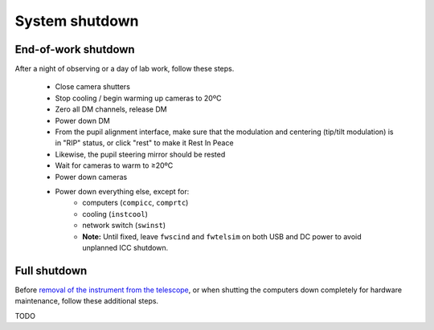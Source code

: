 System shutdown
===============

End-of-work shutdown
--------------------

After a night of observing or a day of lab work, follow these steps.

 - Close camera shutters
 - Stop cooling / begin warming up cameras to 20ºC
 - Zero all DM channels, release DM
 - Power down DM
 - From the pupil alignment interface, make sure that the modulation and centering (tip/tilt modulation) is in "RIP" status, or click "rest" to make it Rest In Peace
 - Likewise, the pupil steering mirror should be rested
 - Wait for cameras to warm to ≥20ºC
 - Power down cameras
 - Power down everything else, except for:
    - computers (``compicc``, ``comprtc``)
    - cooling (``instcool``)
    - network switch (``swinst``)
    - **Note:** Until fixed, leave ``fwscind`` and ``fwtelsim`` on both USB and DC power to avoid unplanned ICC shutdown.

Full shutdown
-------------

Before `removal of the instrument from the
telescope <../handling/telescope_removal.md>`__, or when shutting the
computers down completely for hardware maintenance, follow these
additional steps.

TODO
